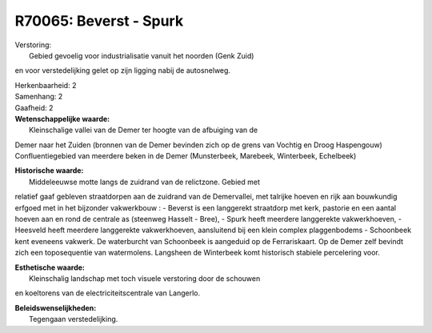 R70065: Beverst - Spurk
=======================

| Verstoring:
|  Gebied gevoelig voor industrialisatie vanuit het noorden (Genk Zuid)
en voor verstedelijking gelet op zijn ligging nabij de autosnelweg.

| Herkenbaarheid: 2

| Samenhang: 2

| Gaafheid: 2

| **Wetenschappelijke waarde:**
|  Kleinschalige vallei van de Demer ter hoogte van de afbuiging van de
Demer naar het Zuiden (bronnen van de Demer bevinden zich op de grens
van Vochtig en Droog Haspengouw) Confluentiegebied van meerdere beken in
de Demer (Munsterbeek, Marebeek, Winterbeek, Echelbeek)

| **Historische waarde:**
|  Middeleeuwse motte langs de zuidrand van de relictzone. Gebied met
relatief gaaf gebleven straatdorpen aan de zuidrand van de Demervallei,
met talrijke hoeven en rijk aan bouwkundig erfgoed met in het bijzonder
vakwerkbouw : - Beverst is een langgerekt straatdorp met kerk, pastorie
en een aantal hoeven aan en rond de centrale as (steenweg Hasselt -
Bree), - Spurk heeft meerdere langgerekte vakwerkhoeven, - Heesveld
heeft meerdere langgerekte vakwerkhoeven, aansluitend bij een klein
complex plaggenbodems - Schoonbeek kent eveneens vakwerk. De waterburcht
van Schoonbeek is aangeduid op de Ferrariskaart. Op de Demer zelf
bevindt zich een toposequentie van watermolens. Langsheen de Winterbeek
komt historisch stabiele percelering voor.

| **Esthetische waarde:**
|  Kleinschalig landschap met toch visuele verstoring door de schouwen
en koeltorens van de electriciteitscentrale van Langerlo.



| **Beleidswenselijkheden:**
|  Tegengaan verstedelijking.
